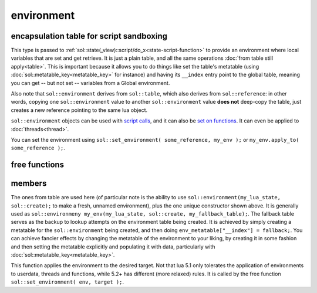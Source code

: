 environment
===========
encapsulation table for script sandboxing
-----------------------------------------

.. code-block:: cpp
	:caption: environment

	class environment : public table;

	template <typename T>
	void set_environment( const T& target, const environment& env);


This type is passed to :ref:`sol::state(_view)::script/do_x<state-script-function>` to provide an environment where local variables that are set and get retrieve. It is just a plain table, and all the same operations :doc:`from table still apply<table>`. This is important because it allows you to do things like set the table's metatable (using :doc:`sol::metatable_key<metatable_key>` for instance) and having its ``__index`` entry point to the global table, meaning you can get -- but not set -- variables from a Global environment.

Also note that ``sol::environment`` derives from ``sol::table``, which also derives from ``sol::reference``: in other words, copying one ``sol::environment`` value to another ``sol::environment`` value **does not** deep-copy the table, just creates a new reference pointing to the same lua object.

``sol::environment`` objects can be used with `script calls`_, and it can also be `set on functions`_. It can even be applied to :doc:`threads<thread>`.

You can set the environment using ``sol::set_environment( some_reference, my_env );`` or ``my_env.apply_to( some_reference );``.

free functions
--------------


members
-------

.. code-block:: cpp
	:caption: constructor: environment

	environment(lua_State* L, sol::new_table nt, const sol::reference& fallback);

The ones from table are used here (of particular note is the ability to use ``sol::environment(my_lua_state, sol::create);`` to make a fresh, unnamed environment), plus the one unique constructor shown above. It is generally used as ``sol::environmeny my_env(my_lua_state, sol::create, my_fallback_table);``. The fallback table serves as the backup to lookup attempts on the environment table being created. It is achieved by simply creating a metatable for the ``sol::environment`` being created, and then doing ``env_metatable["__index"] = fallback;``. You can achieve fancier effects by changing the metatable of the environment to your liking, by creating it in some fashion and then setting the metatable explicitly and populating it with data, particularly with :doc:`sol::metatable_key<metatable_key>`.


.. code-block:: cpp
	:caption: function: set_on

	template <typename T>
	void set_on(const T& target);

This function applies the environment to the desired target. Not that lua 5.1 only tolerates the application of environments to userdata, threads and functions, while 5.2+ has different (more relaxed) rules. It is called by the free function ``sol::set_environment( env, target );``.

.. _script calls: https://github.com/ThePhD/sol2/blob/develop/examples/environments.cpp
.. _set on functions: https://github.com/ThePhD/sol2/blob/develop/examples/environments_on_functions.cpp
